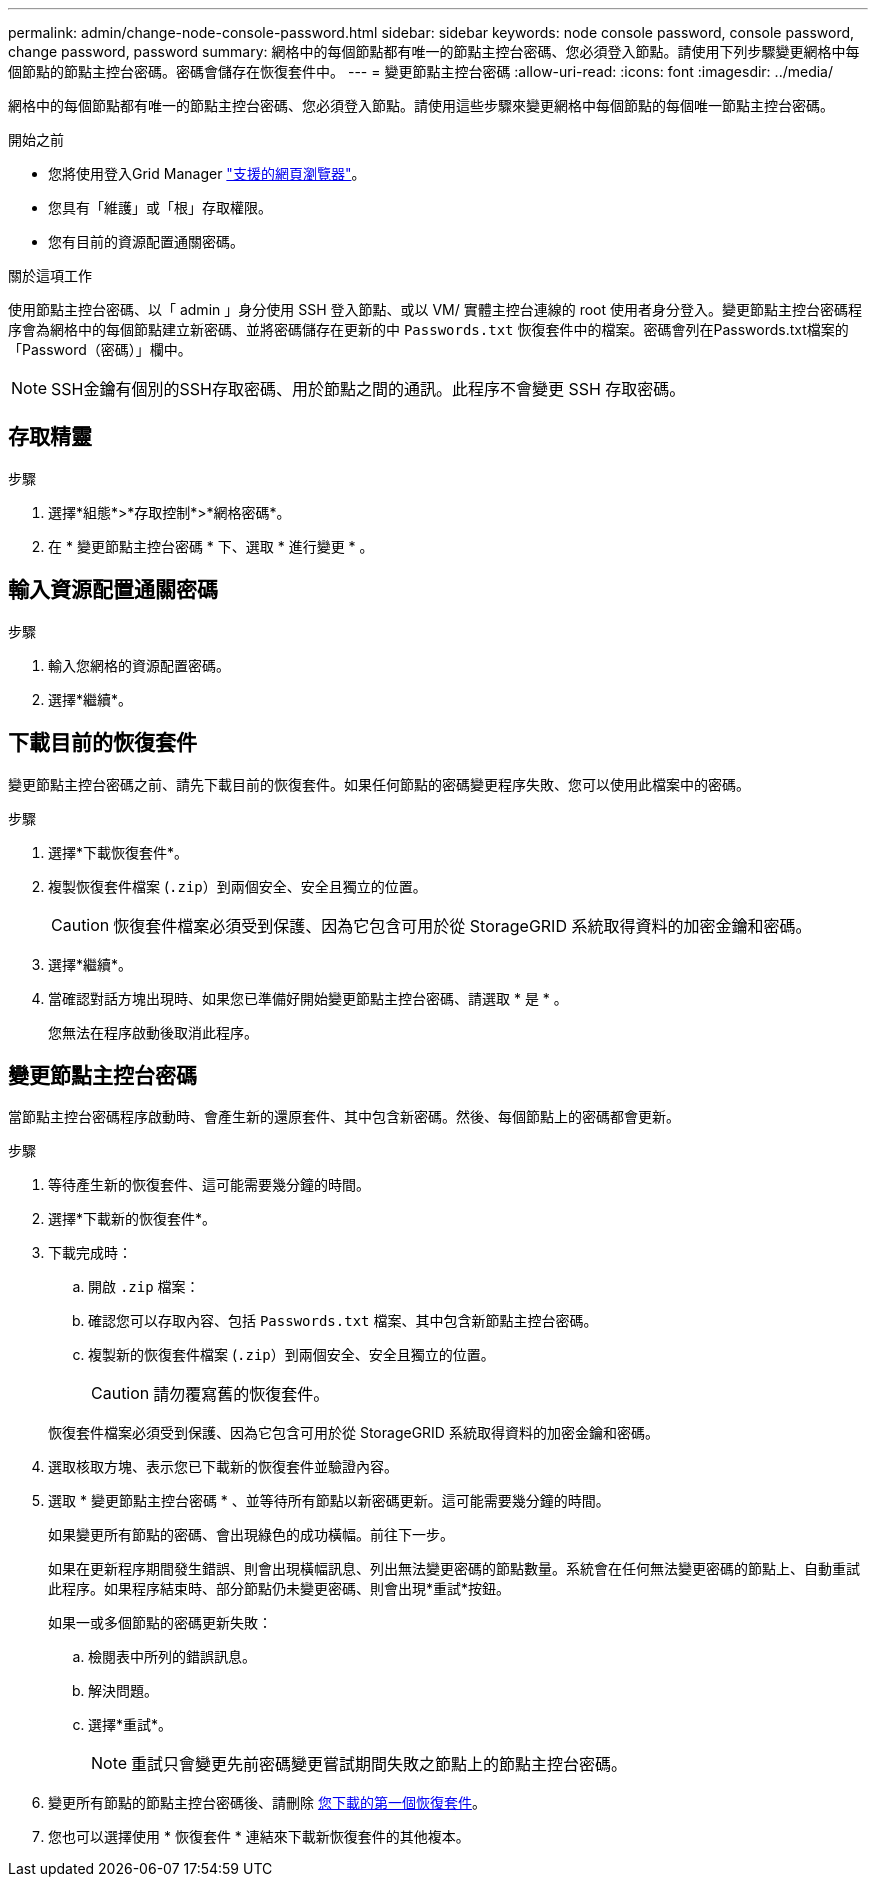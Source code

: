 ---
permalink: admin/change-node-console-password.html 
sidebar: sidebar 
keywords: node console password, console password, change password, password 
summary: 網格中的每個節點都有唯一的節點主控台密碼、您必須登入節點。請使用下列步驟變更網格中每個節點的節點主控台密碼。密碼會儲存在恢復套件中。 
---
= 變更節點主控台密碼
:allow-uri-read: 
:icons: font
:imagesdir: ../media/


[role="lead"]
網格中的每個節點都有唯一的節點主控台密碼、您必須登入節點。請使用這些步驟來變更網格中每個節點的每個唯一節點主控台密碼。

.開始之前
* 您將使用登入Grid Manager link:../admin/web-browser-requirements.html["支援的網頁瀏覽器"]。
* 您具有「維護」或「根」存取權限。
* 您有目前的資源配置通關密碼。


.關於這項工作
使用節點主控台密碼、以「 admin 」身分使用 SSH 登入節點、或以 VM/ 實體主控台連線的 root 使用者身分登入。變更節點主控台密碼程序會為網格中的每個節點建立新密碼、並將密碼儲存在更新的中 `Passwords.txt` 恢復套件中的檔案。密碼會列在Passwords.txt檔案的「Password（密碼）」欄中。


NOTE: SSH金鑰有個別的SSH存取密碼、用於節點之間的通訊。此程序不會變更 SSH 存取密碼。



== 存取精靈

.步驟
. 選擇*組態*>*存取控制*>*網格密碼*。
. 在 * 變更節點主控台密碼 * 下、選取 * 進行變更 * 。




== 輸入資源配置通關密碼

.步驟
. 輸入您網格的資源配置密碼。
. 選擇*繼續*。




== [[download-curric]] 下載目前的恢復套件

變更節點主控台密碼之前、請先下載目前的恢復套件。如果任何節點的密碼變更程序失敗、您可以使用此檔案中的密碼。

.步驟
. 選擇*下載恢復套件*。
. 複製恢復套件檔案 (`.zip`）到兩個安全、安全且獨立的位置。
+

CAUTION: 恢復套件檔案必須受到保護、因為它包含可用於從 StorageGRID 系統取得資料的加密金鑰和密碼。

. 選擇*繼續*。
. 當確認對話方塊出現時、如果您已準備好開始變更節點主控台密碼、請選取 * 是 * 。
+
您無法在程序啟動後取消此程序。





== 變更節點主控台密碼

當節點主控台密碼程序啟動時、會產生新的還原套件、其中包含新密碼。然後、每個節點上的密碼都會更新。

.步驟
. 等待產生新的恢復套件、這可能需要幾分鐘的時間。
. 選擇*下載新的恢復套件*。
. 下載完成時：
+
.. 開啟 `.zip` 檔案：
.. 確認您可以存取內容、包括 `Passwords.txt` 檔案、其中包含新節點主控台密碼。
.. 複製新的恢復套件檔案 (`.zip`）到兩個安全、安全且獨立的位置。
+

CAUTION: 請勿覆寫舊的恢復套件。

+
恢復套件檔案必須受到保護、因為它包含可用於從 StorageGRID 系統取得資料的加密金鑰和密碼。



. 選取核取方塊、表示您已下載新的恢復套件並驗證內容。
. 選取 * 變更節點主控台密碼 * 、並等待所有節點以新密碼更新。這可能需要幾分鐘的時間。
+
如果變更所有節點的密碼、會出現綠色的成功橫幅。前往下一步。

+
如果在更新程序期間發生錯誤、則會出現橫幅訊息、列出無法變更密碼的節點數量。系統會在任何無法變更密碼的節點上、自動重試此程序。如果程序結束時、部分節點仍未變更密碼、則會出現*重試*按鈕。

+
如果一或多個節點的密碼更新失敗：

+
.. 檢閱表中所列的錯誤訊息。
.. 解決問題。
.. 選擇*重試*。
+

NOTE: 重試只會變更先前密碼變更嘗試期間失敗之節點上的節點主控台密碼。



. 變更所有節點的節點主控台密碼後、請刪除 <<download-current,您下載的第一個恢復套件>>。
. 您也可以選擇使用 * 恢復套件 * 連結來下載新恢復套件的其他複本。

